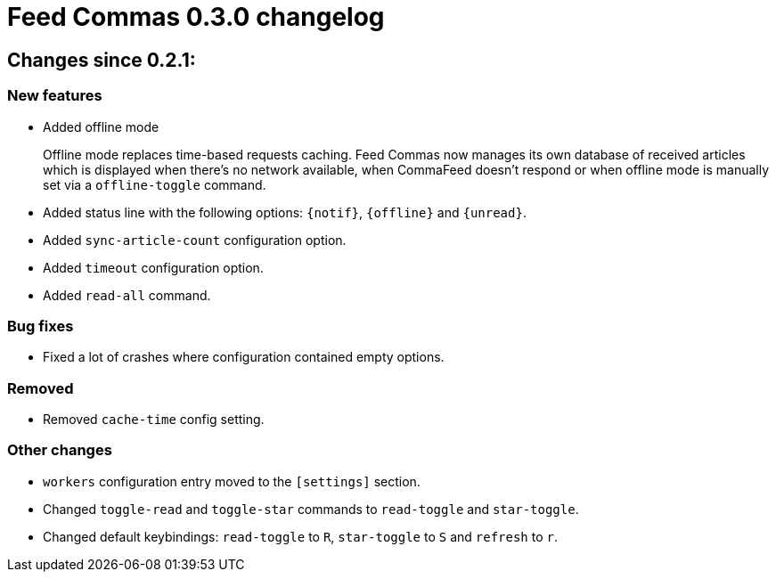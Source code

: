 = Feed Commas 0.3.0 changelog

== Changes since 0.2.1:

=== New features

* Added offline mode
+
Offline mode replaces time-based requests caching. Feed Commas now manages its
own database of received articles which is displayed when there's no network
available, when CommaFeed doesn't respond or when offline mode is manually set
via a `offline-toggle` command.

* Added status line with the following options: `{notif}`, `{offline}` and
  `{unread}`.

* Added `sync-article-count` configuration option.

* Added `timeout` configuration option.

* Added `read-all` command.

=== Bug fixes

* Fixed a lot of crashes where configuration contained empty options.

=== Removed

* Removed `cache-time` config setting.

=== Other changes

* `workers` configuration entry moved to the `[settings]` section.

* Changed `toggle-read` and `toggle-star` commands to `read-toggle` and
  `star-toggle`.

* Changed default keybindings: `read-toggle` to `R`, `star-toggle` to `S` and
  `refresh` to `r`.
